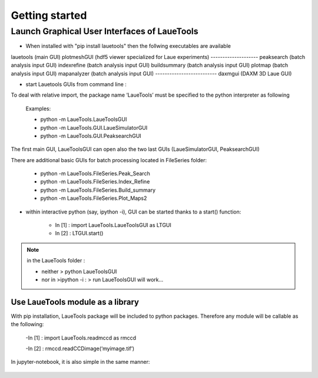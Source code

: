############################
Getting started
############################

=================================================
Launch Graphical User Interfaces of LaueTools
=================================================

- When installed with "pip install lauetools" then the follwing executables are available

lauetools    (main GUI)
plotmeshGUI  (hdf5 viewer specialized for Laue experiments)
--------------------
peaksearch   (batch analysis input GUI)
indexrefine   (batch analysis input GUI)
buildsummary  (batch analysis input GUI)
plotmap    (batch analysis input GUI)
mapanalyzer   (batch analysis input GUI)
--------------------------
daxmgui   (DAXM   3D Laue GUI)

- start Lauetools GUIs from command line :

To deal with relative import, the package name ‘LaueTools’ must be specified to the python interpreter as following

	Examples:

	- python -m LaueTools.LaueToolsGUI

	- python -m LaueTools.GUI.LaueSimulatorGUI

	- python -m LaueTools.GUI.PeaksearchGUI

The first main GUI, LaueToolsGUI can open also the two last GUIs (LaueSimulatorGUI, PeaksearchGUI) 

There are additional basic GUIs for batch processing located in FileSeries folder:

	- python -m LaueTools.FileSeries.Peak_Search
	- python -m LaueTools.FileSeries.Index_Refine
	- python -m LaueTools.FileSeries.Build_summary
	- python -m LaueTools.FileSeries.Plot_Maps2

- within interactive python (say, ipython -i), GUI can be started thanks to a start() function:

	- In [1] : import LaueTools.LaueToolsGUI as LTGUI

	- In [2] : LTGUI.start()

.. note::
	in the LaueTools folder :

	- neither > python LaueToolsGUI

	- nor in >ipython -i :  > run LaueToolsGUI  will work…

Use LaueTools module as a library
**************************************

With pip installation, LaueTools package will be included to python packages. Therefore any module will be callable as the following:
 
	-In [1] : import LaueTools.readmccd as rmccd

	-In [2] : rmccd.readCCDimage(‘myimage.tif’)

In jupyter-notebook, it is also simple in the same manner:

	.. image:: ./images/notebook0.jpg
